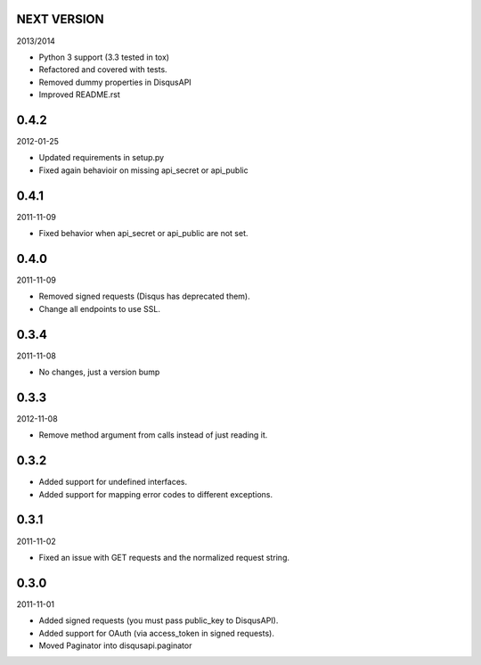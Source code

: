 NEXT VERSION
============

2013/2014

- Python 3 support (3.3 tested in tox)
- Refactored and covered with tests.
- Removed dummy properties in DisqusAPI
- Improved README.rst

0.4.2
=====

2012-01-25

- Updated requirements in setup.py
- Fixed again behavioir on missing api_secret or api_public

0.4.1
=====

2011-11-09

- Fixed behavior when api_secret or api_public are not set.

0.4.0
=====

2011-11-09

* Removed signed requests (Disqus has deprecated them).
* Change all endpoints to use SSL.


0.3.4
=====

2011-11-08

- No changes, just a version bump

0.3.3
=====

2012-11-08

- Remove method argument from calls instead of just reading it.

0.3.2
=====


- Added support for undefined interfaces.
- Added support for mapping error codes to different exceptions.

0.3.1
=====

2011-11-02

- Fixed an issue with GET requests and the normalized request string.

0.3.0
=====

2011-11-01

- Added signed requests (you must pass public_key to DisqusAPI).
- Added support for OAuth (via access_token in signed requests).
- Moved Paginator into disqusapi.paginator
